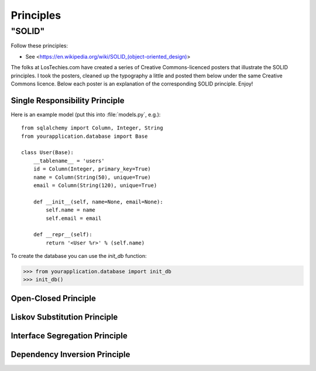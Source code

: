 Principles
======

"SOLID"
-------

Follow these principles:

- See <https://en.wikipedia.org/wiki/SOLID_(object-oriented_design)>


The folks at LosTechies.com have created a series of Creative Commons-licenced posters that illustrate the SOLID principles. I took the posters, cleaned up the typography a little and posted them below under the same Creative Commons licence. Below each poster is an explanation of the corresponding SOLID principle. Enjoy!

Single Responsibility Principle
~~~~~~~~~~

.. code-block:: python
    class CarWashService:
        def __init__(self, sms_sender):
            self.sms_sender = sms_sender

        def __call__(self, card_id, customer_id):
            car = Car.objects.get(id=card_id)
            customer = Customer.objects.get(customer_id)
            if car.wash_required:
                car.washed = True
                car.washed_at = utcnow()
                self.sms_sender.send(mobile_phone=customer.phone, text=f"Car %{car.plate} whashed.")



Here is an example model (put this into :file:`models.py`, e.g.)::

    from sqlalchemy import Column, Integer, String
    from yourapplication.database import Base

    class User(Base):
        __tablename__ = 'users'
        id = Column(Integer, primary_key=True)
        name = Column(String(50), unique=True)
        email = Column(String(120), unique=True)

        def __init__(self, name=None, email=None):
            self.name = name
            self.email = email

        def __repr__(self):
            return '<User %r>' % (self.name)

To create the database you can use the `init_db` function:

>>> from yourapplication.database import init_db
>>> init_db()



.. image:: _static/solid/sr.jpg

Open-Closed Principle
~~~~~~~~~~

.. image:: _static/solid/oc.jpg

Liskov Substitution Principle
~~~~~~~~~~

.. image:: _static/solid/ls.jpg

Interface Segregation Principle
~~~~~~~~~~

.. image:: _static/solid/is.jpg

Dependency Inversion Principle
~~~~~~~~~~

.. image:: _static/solid/di.jpg
